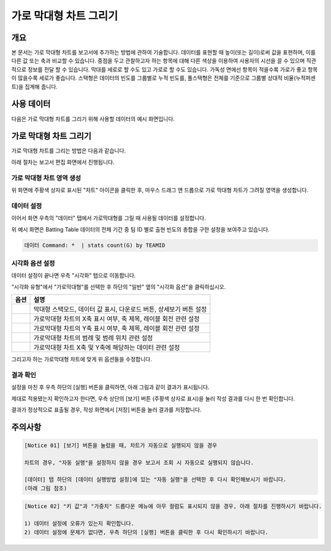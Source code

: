 ===================================================================
가로 막대형 차트 그리기
===================================================================

-------------------------------------------------------------------
개요
-------------------------------------------------------------------

본 문서는 가로 막대형 차트를 보고서에 추가하는 방법에 관하여 기술합니다.
데이터를 표현할 때 높이(또는 길이)로써 값을 표현하며, 이를 다른 값 또는 축과 비교할 수 있습니다.
중점을 두고 관찰하고자 하는 항목에 대해 다른 색상을 이용하여 사용자의 시선을 끌 수 있으며 직관적으로 정보를 전달 할 수 있습니다.
막대를 세로로 할 수도 있고 가로로 할 수도 있습니다. 가독성 면에선 항목이 적을수록 가로가 좋고 항목이 많을수록 세로가 좋습니다.
스택형은 데이터의 빈도를 그룹별로 누적 빈도를, 풀스택형은 전체를 기준으로 그룹별 상대적 비율(누적퍼센트)을 집계해 줍니다.

-------------------------------------------------------------------
사용 데이터
-------------------------------------------------------------------

다음은 가로 막대형 차트를 그리기 위해 사용할 데이터의 예시 화면입니다.

.. image:: ./images/ko/barh_01.png
    :alt: 사용 데이터 예시
    :scale: 90%


-------------------------------------------------------------------
가로 막대형 차트 그리기
-------------------------------------------------------------------

가로 막대형 차트를 그리는 방법은 다음과 같습니다.

아래 절차는 보고서 편집 화면에서 진행됩니다.


가로 막대형 차트 영역 생성
=================================================================

.. image:: ./images/ko/barh_02.png
    :alt: 가로막대형_차트영역생성
    :scale: 60%

위 화면에 주황색 상자로 표시된 "차트" 아이콘을 클릭한 후, 마우스 드래그 앤 드롭으로 가로 막대형 차트가 그려질 영역을 생성합니다.


데이터 설정
=================================================================

.. image:: ./images/ko/barh_03.png
    :alt: 가로막대형_데이터설정
    :scale: 60%

이어서 화면 우측의 "데이터" 탭에서 가로막대형를 그릴 때 사용될 데이터를 설정합니다.

위 예시 화면은 Batting Table 데이터의 전체 기간 중 팀 ID 별로 출현 빈도의 총합을 구한 설정을 보여주고 있습니다.


.. code::

    데이터 Command: *  | stats count(G) by TEAMID 


시각화 옵션 설정
=================================================================

.. image:: ./images/ko/barh_04.png
    :alt: 가로막대형_시각화 옵션 설정
    :scale: 60%

데이터 설정이 끝나면 우측 "시각화" 탭으로 이동합니다.

"시각화 유형"에서 "가로막대형"를 선택한 후 하단의 "일반" 옆의 "시각화 옵션"을 클릭하십시오.

.. |opt1| image:: ./images/ko/barh_05.png
    :scale: 90%
    :alt: 가로막대형 시각화 옵션 (1)

.. |opt2| image:: ./images/ko/barh_06.png
    :scale: 90%
    :alt: 가로막대형 시각화 옵션 (2)

.. |opt3| image:: ./images/ko/barh_07.png
    :scale: 90%
    :alt: 가로막대형 시각화 옵션 (3)

.. |opt4| image:: ./images/ko/barh_08.png
    :scale: 90%
    :alt: 가로막대형 시각화 옵션 (4)

.. |opt5| image:: ./images/ko/barh_09.png
    :scale: 90%
    :alt: 가로막대형 시각화 옵션 (4)

.. list-table::
   :header-rows: 1

   * - 옵션
     - 설명
   * - |opt1|
     - 막대형 스택모드, 데이터 값 표시, 다운로드 버튼, 상세보기 버튼 설정
   * - |opt2|
     - 가로막대형 차트의 X축 표시 여부, 축 제목, 레이블 회전 관련 설정
   * - |opt3|
     - 가로막대형 차트의 Y축 표시 여부, 축 제목, 레이블 회전 관련 설정
   * - |opt4|
     - 가로막대형 차트의 범례 및 범례 위치 관련 설정
   * - |opt5|
     - 가로막대형 차트 X축 및 Y축에 해당하는 데이터 관련 설정

그리고자 하는 가로막대형 차트에 맞게 위 옵션들을 수정합니다.


결과 확인
=================================================================

설정을 마친 후 우측 하단의 [실행] 버튼을 클릭하면, 아래 그림과 같이 결과가 표시됩니다.

.. image:: ./images/ko/barh_10.png
    :alt: 가로막대형_시각화 결과 확인
    :scale: 60%

제대로 적용됐는지 확인하고자 한다면, 우측 상단의 [보기] 버튼 (주황색 상자로 표시)을 눌러 작성 결과를 다시 한 번 확인합니다.

.. image:: ./images/ko/barh_11.png
    :alt: 가로막대형_시각화 결과 [보기]에서 확인
    :scale: 60%

결과가 정상적으로 표출될 경우, 작성 화면에서 [저장] 버튼을 눌러 결과를 저장합니다.




-------------------------------------------------------------------
주의사항
-------------------------------------------------------------------

.. code::

    [Notice 01] [보기] 버튼을 눌렀을 때, 차트가 자동으로 실행되지 않을 경우

    차트의 경우, "자동 실행"을 설정하지 않을 경우 보고서 조회 시 자동으로 실행되지 않습니다.

    [데이터] 탭 하단의 [데이터 실행방법 설정]에 있는 "자동 실행"을 선택한 후 다시 확인해보시기 바랍니다.
    (아래 그림 참조)

.. image:: ./images/ko/autoplay.png
    :scale: 90%
    :alt: 자동실행 설정

.. code::

    [Notice 02] "키 값"과 "가중치" 드롭다운 메뉴에 아무 컬럼도 표시되지 않을 경우, 아래 절차를 진행하시기 바랍니다.

    1) 데이터 설정에 오류가 있는지 확인합니다.
    2) 데이터 설정에 문제가 없다면, 우측 하단의 [실행] 버튼을 클릭한 후 다시 확인하시기 바랍니다.



